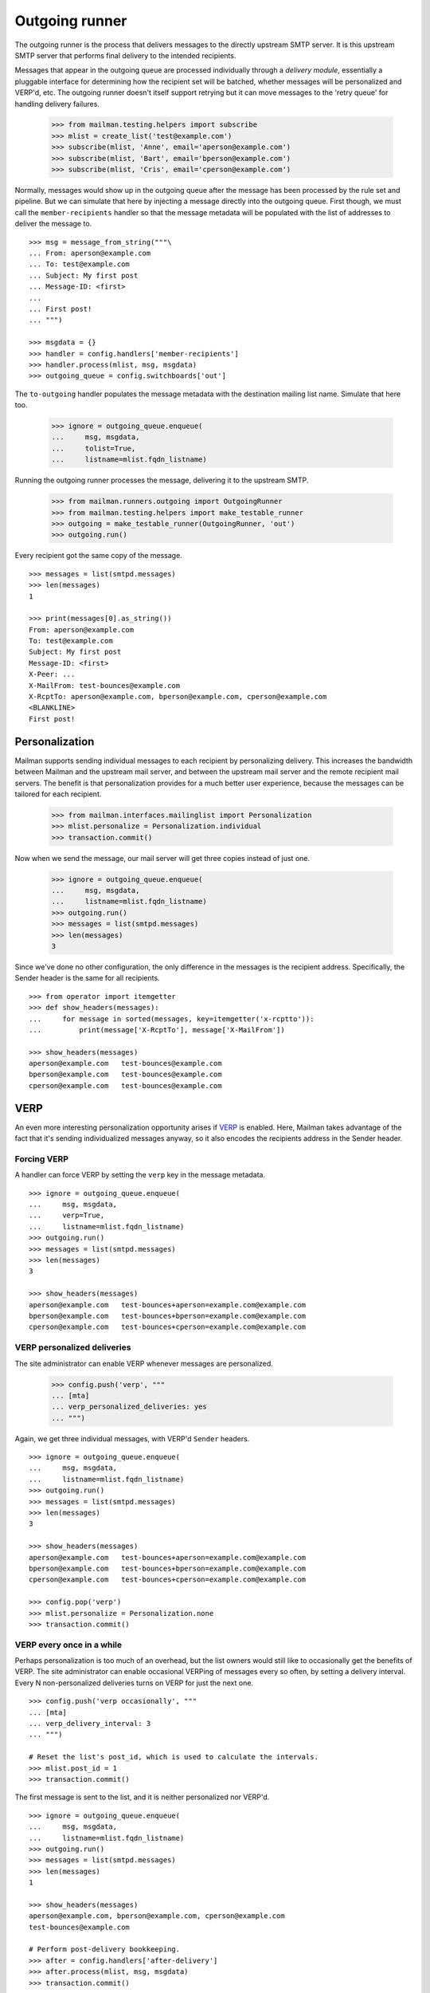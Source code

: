 ===============
Outgoing runner
===============

The outgoing runner is the process that delivers messages to the directly
upstream SMTP server.  It is this upstream SMTP server that performs final
delivery to the intended recipients.

Messages that appear in the outgoing queue are processed individually through
a *delivery module*, essentially a pluggable interface for determining how the
recipient set will be batched, whether messages will be personalized and
VERP'd, etc.  The outgoing runner doesn't itself support retrying but it can
move messages to the 'retry queue' for handling delivery failures.

    >>> from mailman.testing.helpers import subscribe
    >>> mlist = create_list('test@example.com')
    >>> subscribe(mlist, 'Anne', email='aperson@example.com')
    >>> subscribe(mlist, 'Bart', email='bperson@example.com')
    >>> subscribe(mlist, 'Cris', email='cperson@example.com')

Normally, messages would show up in the outgoing queue after the message has
been processed by the rule set and pipeline.  But we can simulate that here by
injecting a message directly into the outgoing queue.  First though, we must
call the ``member-recipients`` handler so that the message metadata will be
populated with the list of addresses to deliver the message to.
::

    >>> msg = message_from_string("""\
    ... From: aperson@example.com
    ... To: test@example.com
    ... Subject: My first post
    ... Message-ID: <first>
    ...
    ... First post!
    ... """)

    >>> msgdata = {}
    >>> handler = config.handlers['member-recipients']
    >>> handler.process(mlist, msg, msgdata)
    >>> outgoing_queue = config.switchboards['out']

The ``to-outgoing`` handler populates the message metadata with the
destination mailing list name.  Simulate that here too.

    >>> ignore = outgoing_queue.enqueue(
    ...     msg, msgdata,
    ...     tolist=True,
    ...     listname=mlist.fqdn_listname)

Running the outgoing runner processes the message, delivering it to the
upstream SMTP.

    >>> from mailman.runners.outgoing import OutgoingRunner
    >>> from mailman.testing.helpers import make_testable_runner
    >>> outgoing = make_testable_runner(OutgoingRunner, 'out')
    >>> outgoing.run()

Every recipient got the same copy of the message.
::

    >>> messages = list(smtpd.messages)
    >>> len(messages)
    1

    >>> print(messages[0].as_string())
    From: aperson@example.com
    To: test@example.com
    Subject: My first post
    Message-ID: <first>
    X-Peer: ...
    X-MailFrom: test-bounces@example.com
    X-RcptTo: aperson@example.com, bperson@example.com, cperson@example.com
    <BLANKLINE>
    First post!


Personalization
===============

Mailman supports sending individual messages to each recipient by
personalizing delivery.  This increases the bandwidth between Mailman and the
upstream mail server, and between the upstream mail server and the remote
recipient mail servers.  The benefit is that personalization provides for a
much better user experience, because the messages can be tailored for each
recipient.

    >>> from mailman.interfaces.mailinglist import Personalization
    >>> mlist.personalize = Personalization.individual
    >>> transaction.commit()

Now when we send the message, our mail server will get three copies instead of
just one.

    >>> ignore = outgoing_queue.enqueue(
    ...     msg, msgdata,
    ...     listname=mlist.fqdn_listname)
    >>> outgoing.run()
    >>> messages = list(smtpd.messages)
    >>> len(messages)
    3

Since we've done no other configuration, the only difference in the messages
is the recipient address.  Specifically, the Sender header is the same for all
recipients.
::

    >>> from operator import itemgetter
    >>> def show_headers(messages):
    ...     for message in sorted(messages, key=itemgetter('x-rcptto')):
    ...         print(message['X-RcptTo'], message['X-MailFrom'])

    >>> show_headers(messages)
    aperson@example.com   test-bounces@example.com
    bperson@example.com   test-bounces@example.com
    cperson@example.com   test-bounces@example.com


VERP
====

An even more interesting personalization opportunity arises if VERP_ is
enabled.  Here, Mailman takes advantage of the fact that it's sending
individualized messages anyway, so it also encodes the recipients address in
the Sender header.

.. _VERP: ../../mta/docs/verp.html


Forcing VERP
------------

A handler can force VERP by setting the ``verp`` key in the message metadata.
::

    >>> ignore = outgoing_queue.enqueue(
    ...     msg, msgdata,
    ...     verp=True,
    ...     listname=mlist.fqdn_listname)
    >>> outgoing.run()
    >>> messages = list(smtpd.messages)
    >>> len(messages)
    3

    >>> show_headers(messages)
    aperson@example.com   test-bounces+aperson=example.com@example.com
    bperson@example.com   test-bounces+bperson=example.com@example.com
    cperson@example.com   test-bounces+cperson=example.com@example.com


VERP personalized deliveries
----------------------------

The site administrator can enable VERP whenever messages are personalized.

    >>> config.push('verp', """
    ... [mta]
    ... verp_personalized_deliveries: yes
    ... """)

Again, we get three individual messages, with VERP'd ``Sender`` headers.
::

    >>> ignore = outgoing_queue.enqueue(
    ...     msg, msgdata,
    ...     listname=mlist.fqdn_listname)
    >>> outgoing.run()
    >>> messages = list(smtpd.messages)
    >>> len(messages)
    3

    >>> show_headers(messages)
    aperson@example.com   test-bounces+aperson=example.com@example.com
    bperson@example.com   test-bounces+bperson=example.com@example.com
    cperson@example.com   test-bounces+cperson=example.com@example.com

    >>> config.pop('verp')
    >>> mlist.personalize = Personalization.none
    >>> transaction.commit()


VERP every once in a while
--------------------------

Perhaps personalization is too much of an overhead, but the list owners would
still like to occasionally get the benefits of VERP.  The site administrator
can enable occasional VERPing of messages every so often, by setting a
delivery interval.  Every N non-personalized deliveries turns on VERP for just
the next one.
::

    >>> config.push('verp occasionally', """
    ... [mta]
    ... verp_delivery_interval: 3
    ... """)

    # Reset the list's post_id, which is used to calculate the intervals.
    >>> mlist.post_id = 1
    >>> transaction.commit()

The first message is sent to the list, and it is neither personalized nor
VERP'd.
::

    >>> ignore = outgoing_queue.enqueue(
    ...     msg, msgdata,
    ...     listname=mlist.fqdn_listname)
    >>> outgoing.run()
    >>> messages = list(smtpd.messages)
    >>> len(messages)
    1

    >>> show_headers(messages)
    aperson@example.com, bperson@example.com, cperson@example.com
    test-bounces@example.com

    # Perform post-delivery bookkeeping.
    >>> after = config.handlers['after-delivery']
    >>> after.process(mlist, msg, msgdata)
    >>> transaction.commit()

The second message sent to the list is also not VERP'd.
::

    >>> ignore = outgoing_queue.enqueue(
    ...     msg, msgdata,
    ...     listname=mlist.fqdn_listname)
    >>> outgoing.run()
    >>> messages = list(smtpd.messages)
    >>> len(messages)
    1

    >>> show_headers(messages)
    aperson@example.com, bperson@example.com, cperson@example.com
    test-bounces@example.com

    # Perform post-delivery bookkeeping.
    >>> after.process(mlist, msg, msgdata)
    >>> transaction.commit()

The third message though is VERP'd.
::

    >>> ignore = outgoing_queue.enqueue(
    ...     msg, msgdata,
    ...     listname=mlist.fqdn_listname)
    >>> outgoing.run()
    >>> messages = list(smtpd.messages)
    >>> len(messages)
    3

    >>> show_headers(messages)
    aperson@example.com   test-bounces+aperson=example.com@example.com
    bperson@example.com   test-bounces+bperson=example.com@example.com
    cperson@example.com   test-bounces+cperson=example.com@example.com

    # Perform post-delivery bookkeeping.
    >>> after.process(mlist, msg, msgdata)
    >>> transaction.commit()

The next one is back to bulk delivery.
::

    >>> ignore = outgoing_queue.enqueue(
    ...     msg, msgdata,
    ...     listname=mlist.fqdn_listname)
    >>> outgoing.run()
    >>> messages = list(smtpd.messages)
    >>> len(messages)
    1

    >>> show_headers(messages)
    aperson@example.com, bperson@example.com, cperson@example.com
    test-bounces@example.com

    >>> config.pop('verp occasionally')


VERP every time
---------------

If the site administrator wants to enable VERP for every delivery, even if no
personalization is going on, they can set the interval to 1.
::

    >>> config.push('always verp', """
    ... [mta]
    ... verp_delivery_interval: 1
    ... """)

    # Reset the list's post_id, which is used to calculate the intervals.
    >>> mlist.post_id = 1
    >>> transaction.commit()

The first message is VERP'd.
::

    >>> ignore = outgoing_queue.enqueue(
    ...     msg, msgdata,
    ...     listname=mlist.fqdn_listname)
    >>> outgoing.run()
    >>> messages = list(smtpd.messages)
    >>> len(messages)
    3

    >>> show_headers(messages)
    aperson@example.com   test-bounces+aperson=example.com@example.com
    bperson@example.com   test-bounces+bperson=example.com@example.com
    cperson@example.com   test-bounces+cperson=example.com@example.com

    # Perform post-delivery bookkeeping.
    >>> after.process(mlist, msg, msgdata)
    >>> transaction.commit()

As is the second message.
::

    >>> ignore = outgoing_queue.enqueue(
    ...     msg, msgdata,
    ...     listname=mlist.fqdn_listname)
    >>> outgoing.run()
    >>> messages = list(smtpd.messages)
    >>> len(messages)
    3

    >>> show_headers(messages)
    aperson@example.com   test-bounces+aperson=example.com@example.com
    bperson@example.com   test-bounces+bperson=example.com@example.com
    cperson@example.com   test-bounces+cperson=example.com@example.com

    # Perform post-delivery bookkeeping.
    >>> after.process(mlist, msg, msgdata)
    >>> transaction.commit()

And the third message.
::

    >>> ignore = outgoing_queue.enqueue(
    ...     msg, msgdata,
    ...     listname=mlist.fqdn_listname)
    >>> outgoing.run()
    >>> messages = list(smtpd.messages)
    >>> len(messages)
    3

    >>> show_headers(messages)
    aperson@example.com   test-bounces+aperson=example.com@example.com
    bperson@example.com   test-bounces+bperson=example.com@example.com
    cperson@example.com   test-bounces+cperson=example.com@example.com

    # Perform post-delivery bookkeeping.
    >>> after.process(mlist, msg, msgdata)
    >>> transaction.commit()

    >>> config.pop('always verp')


Never VERP
----------

Similarly, the site administrator can disable occasional VERP'ing of
non-personalized messages by setting the interval to zero.
::

    >>> config.push('never verp', """
    ... [mta]
    ... verp_delivery_interval: 0
    ... """)

    # Reset the list's post_id, which is used to calculate the intervals.
    >>> mlist.post_id = 1
    >>> transaction.commit()

Neither the first message...
::

    >>> ignore = outgoing_queue.enqueue(
    ...     msg, msgdata,
    ...     listname=mlist.fqdn_listname)
    >>> outgoing.run()
    >>> messages = list(smtpd.messages)
    >>> len(messages)
    1

    >>> show_headers(messages)
    aperson@example.com, bperson@example.com, cperson@example.com
    test-bounces@example.com

...nor the second message is VERP'd.
::

    >>> ignore = outgoing_queue.enqueue(
    ...     msg, msgdata,
    ...     listname=mlist.fqdn_listname)
    >>> outgoing.run()
    >>> messages = list(smtpd.messages)
    >>> len(messages)
    1

    >>> show_headers(messages)
    aperson@example.com, bperson@example.com, cperson@example.com
    test-bounces@example.com
